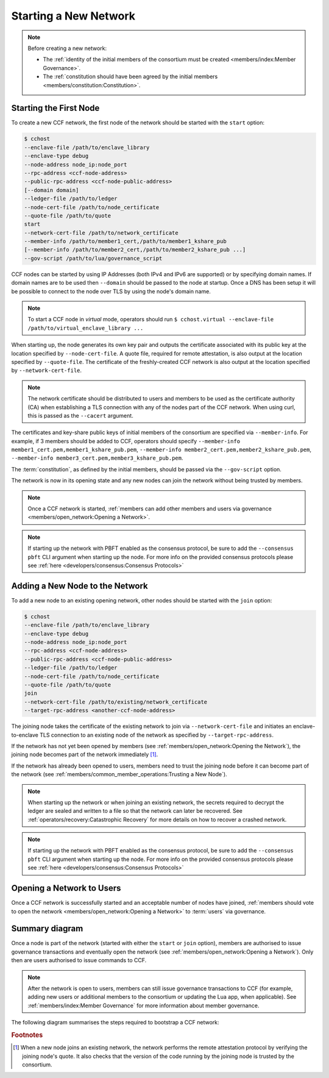 Starting a New Network
======================

.. note:: Before creating a new network:

    - The :ref:`identity of the initial members of the consortium must be created <members/index:Member Governance>`.
    - The :ref:`constitution should have been agreed by the initial members <members/constitution:Constitution>`.

Starting the First Node
-----------------------

To create a new CCF network, the first node of the network should be started with the ``start`` option:

.. code-block:: bash

    $ cchost
    --enclave-file /path/to/enclave_library
    --enclave-type debug
    --node-address node_ip:node_port
    --rpc-address <ccf-node-address>
    --public-rpc-address <ccf-node-public-address>
    [--domain domain]
    --ledger-file /path/to/ledger
    --node-cert-file /path/to/node_certificate
    --quote-file /path/to/quote
    start
    --network-cert-file /path/to/network_certificate
    --member-info /path/to/member1_cert,/path/to/member1_kshare_pub
    [--member-info /path/to/member2_cert,/path/to/member2_kshare_pub ...]
    --gov-script /path/to/lua/governance_script

CCF nodes can be started by using IP Addresses (both IPv4 and IPv6 are supported) or by specifying domain names. If domain names are to be used then ``--domain`` should be passed to the node at startup. Once a DNS has been setup it will be possible to connect to the node over TLS by using the node's domain name.

.. note:: To start a CCF node in `virtual` mode, operators should run ``$ cchost.virtual --enclave-file /path/to/virtual_enclave_library ...``

When starting up, the node generates its own key pair and outputs the certificate associated with its public key at the location specified by ``--node-cert-file``. A quote file, required for remote attestation, is also output at the location specified by ``--quote-file``. The certificate of the freshly-created CCF network is also output at the location specified by ``--network-cert-file``.

.. note:: The network certificate should be distributed to users and members to be used as the certificate authority (CA) when establishing a TLS connection with any of the nodes part of the CCF network. When using curl, this is passed as the ``--cacert`` argument.

The certificates and key-share public keys of initial members of the consortium are specified via ``--member-info``. For example, if 3 members should be added to CCF, operators should specify ``--member-info member1_cert.pem,member1_kshare_pub.pem``, ``--member-info member2_cert.pem,member2_kshare_pub.pem``, ``--member-info member3_cert.pem,member3_kshare_pub.pem``.

The :term:`constitution`, as defined by the initial members, should be passed via the ``--gov-script`` option.

The network is now in its opening state and any new nodes can join the network without being trusted by members.

.. note:: Once a CCF network is started, :ref:`members can add other members and users via governance <members/open_network:Opening a Network>`.
.. note:: If starting up the network with PBFT enabled as the consensus protocol, be sure to add the ``--consensus pbft`` CLI argument  when starting up the node. For more info on the provided consensus protocols please see :ref:`here <developers/consensus:Consensus Protocols>`

Adding a New Node to the Network
--------------------------------

To add a new node to an existing opening network, other nodes should be started with the ``join`` option:

.. code-block:: bash

    $ cchost
    --enclave-file /path/to/enclave_library
    --enclave-type debug
    --node-address node_ip:node_port
    --rpc-address <ccf-node-address>
    --public-rpc-address <ccf-node-public-address>
    --ledger-file /path/to/ledger
    --node-cert-file /path/to/node_certificate
    --quote-file /path/to/quote
    join
    --network-cert-file /path/to/existing/network_certificate
    --target-rpc-address <another-ccf-node-address>

The joining node takes the certificate of the existing network to join via ``--network-cert-file`` and initiates an enclave-to-enclave TLS connection to an existing node of the network as specified by ``--target-rpc-address``.

If the network has not yet been opened by members (see :ref:`members/open_network:Opening the Network`), the joining node becomes part of the network immediately [#remote_attestation]_.

If the network has already been opened to users, members need to trust the joining node before it can become part of the network (see :ref:`members/common_member_operations:Trusting a New Node`).

.. note:: When starting up the network or when joining an existing network, the secrets required to decrypt the ledger are sealed and written to a file so that the network can later be recovered. See :ref:`operators/recovery:Catastrophic Recovery` for more details on how to recover a crashed network.
.. note:: If starting up the network with PBFT enabled as the consensus protocol, be sure to add the ``--consensus pbft`` CLI argument when starting up the node. For more info on the provided consensus protocols please see :ref:`here <developers/consensus:Consensus Protocols>`

Opening a Network to Users
--------------------------

Once a CCF network is successfully started and an acceptable number of nodes have joined, :ref:`members should vote to open the network <members/open_network:Opening a Network>` to :term:`users` via governance.

Summary diagram
---------------

Once a node is part of the network (started with either the ``start`` or ``join`` option), members are authorised to issue governance transactions and eventually open the network (see :ref:`members/open_network:Opening a Network`). Only then are users authorised to issue commands to CCF.

.. note:: After the network is open to users, members can still issue governance transactions to CCF (for example, adding new users or additional members to the consortium or updating the Lua app, when applicable). See :ref:`members/index:Member Governance` for more information about member governance.

The following diagram summarises the steps required to bootstrap a CCF network:

.. mermaid::

    sequenceDiagram
        participant Operators
        participant Members
        participant Users
        participant Node 0
        participant Node 1

        Operators->>+Node 0: cchost start --rpc-address=ip0:port0
        Node 0-->>Operators: Network Certificate
        Note over Node 0: Part Of Network

        Operators->>+Node 1: cchost join --network-cert-file=Network Certificate --target-rpc-address=ip0:port0

        Node 1->>+Node 0: Join network (over TLS)
        Node 0-->>Node 1: Network Secrets (over TLS)

        Note over Node 1: Part Of Network

        loop Governance transactions (e.g. adding a user)
            Members->>+Node 0: JSON-RPC Request (any node)
            Node 0-->>Members: JSON-RPC Response (any node)
        end

        Members->>+Node 0: Propose to open network (any node)
        Members->>+Node 0: Vote to open network (any node)
        Note over Node 0, Node 1: Proposal accepted, CCF open to users


        loop Business transactions
            Users->>+Node 0: JSON-RPC Request (any node)
            Node 0-->>Users: JSON-RPC Response (any node)
        end

.. rubric:: Footnotes

.. [#remote_attestation] When a new node joins an existing network, the network performs the remote attestation protocol by verifying the joining node's quote. It also checks that the version of the code running by the joining node is trusted by the consortium.
